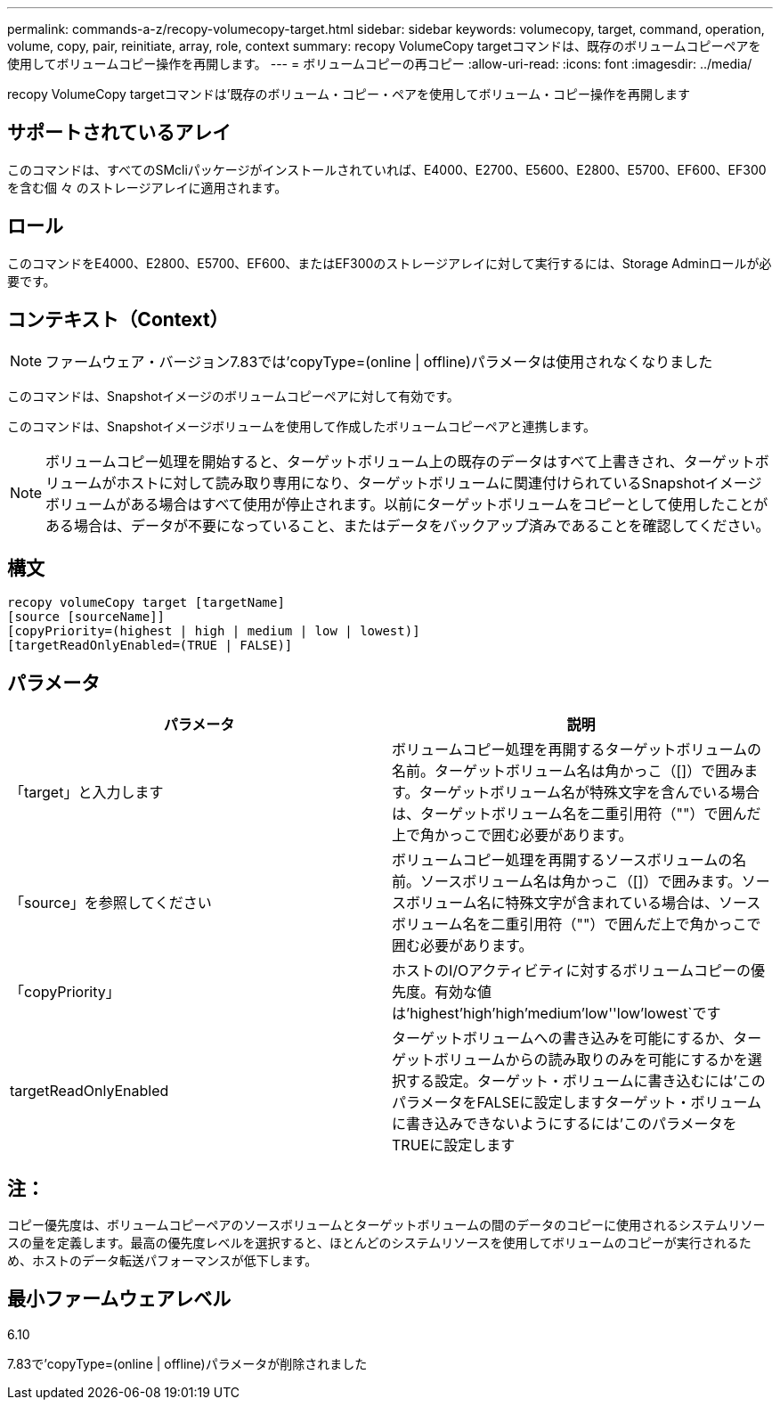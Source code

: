 ---
permalink: commands-a-z/recopy-volumecopy-target.html 
sidebar: sidebar 
keywords: volumecopy, target, command, operation, volume, copy, pair, reinitiate, array, role, context 
summary: recopy VolumeCopy targetコマンドは、既存のボリュームコピーペアを使用してボリュームコピー操作を再開します。 
---
= ボリュームコピーの再コピー
:allow-uri-read: 
:icons: font
:imagesdir: ../media/


[role="lead"]
recopy VolumeCopy targetコマンドは'既存のボリューム・コピー・ペアを使用してボリューム・コピー操作を再開します



== サポートされているアレイ

このコマンドは、すべてのSMcliパッケージがインストールされていれば、E4000、E2700、E5600、E2800、E5700、EF600、EF300を含む個 々 のストレージアレイに適用されます。



== ロール

このコマンドをE4000、E2800、E5700、EF600、またはEF300のストレージアレイに対して実行するには、Storage Adminロールが必要です。



== コンテキスト（Context）

[NOTE]
====
ファームウェア・バージョン7.83では'copyType=(online | offline)パラメータは使用されなくなりました

====
このコマンドは、Snapshotイメージのボリュームコピーペアに対して有効です。

このコマンドは、Snapshotイメージボリュームを使用して作成したボリュームコピーペアと連携します。

[NOTE]
====
ボリュームコピー処理を開始すると、ターゲットボリューム上の既存のデータはすべて上書きされ、ターゲットボリュームがホストに対して読み取り専用になり、ターゲットボリュームに関連付けられているSnapshotイメージボリュームがある場合はすべて使用が停止されます。以前にターゲットボリュームをコピーとして使用したことがある場合は、データが不要になっていること、またはデータをバックアップ済みであることを確認してください。

====


== 構文

[source, cli]
----
recopy volumeCopy target [targetName]
[source [sourceName]]
[copyPriority=(highest | high | medium | low | lowest)]
[targetReadOnlyEnabled=(TRUE | FALSE)]
----


== パラメータ

|===
| パラメータ | 説明 


 a| 
「target」と入力します
 a| 
ボリュームコピー処理を再開するターゲットボリュームの名前。ターゲットボリューム名は角かっこ（[]）で囲みます。ターゲットボリューム名が特殊文字を含んでいる場合は、ターゲットボリューム名を二重引用符（""）で囲んだ上で角かっこで囲む必要があります。



 a| 
「source」を参照してください
 a| 
ボリュームコピー処理を再開するソースボリュームの名前。ソースボリューム名は角かっこ（[]）で囲みます。ソースボリューム名に特殊文字が含まれている場合は、ソースボリューム名を二重引用符（""）で囲んだ上で角かっこで囲む必要があります。



 a| 
「copyPriority」
 a| 
ホストのI/Oアクティビティに対するボリュームコピーの優先度。有効な値は'highest'high`'high`'medium`'low''low'lowest`です



 a| 
targetReadOnlyEnabled
 a| 
ターゲットボリュームへの書き込みを可能にするか、ターゲットボリュームからの読み取りのみを可能にするかを選択する設定。ターゲット・ボリュームに書き込むには'このパラメータをFALSEに設定しますターゲット・ボリュームに書き込みできないようにするには'このパラメータをTRUEに設定します

|===


== 注：

コピー優先度は、ボリュームコピーペアのソースボリュームとターゲットボリュームの間のデータのコピーに使用されるシステムリソースの量を定義します。最高の優先度レベルを選択すると、ほとんどのシステムリソースを使用してボリュームのコピーが実行されるため、ホストのデータ転送パフォーマンスが低下します。



== 最小ファームウェアレベル

6.10

7.83で'copyType=(online | offline)パラメータが削除されました
